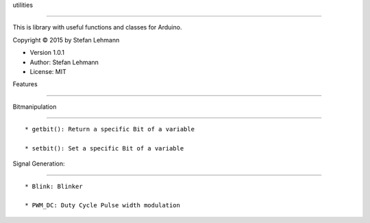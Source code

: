 utilities
=========

This is library with useful functions and classes for Arduino.

Copyright © 2015 by Stefan Lehmann

-  Version 1.0.1
-  Author: Stefan Lehmann
-  License: MIT

Features
--------

Bitmanipulation
~~~~~~~~~~~~~~~

::

    * getbit(): Return a specific Bit of a variable
    * setbit(): Set a specific Bit of a variable

Signal Generation:
~~~~~~~~~~~~~~~~~~

::

    * Blink: Blinker
    * PWM_DC: Duty Cycle Pulse width modulation
